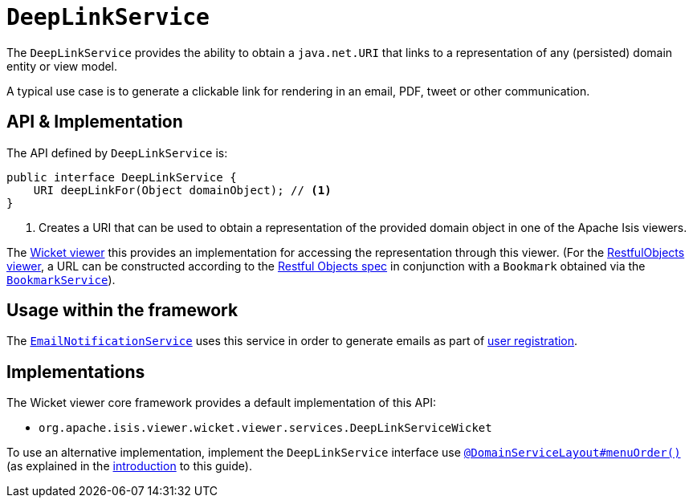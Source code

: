 [[_rgsvc_integration-api_DeepLinkService]]
= `DeepLinkService`
:Notice: Licensed to the Apache Software Foundation (ASF) under one or more contributor license agreements. See the NOTICE file distributed with this work for additional information regarding copyright ownership. The ASF licenses this file to you under the Apache License, Version 2.0 (the "License"); you may not use this file except in compliance with the License. You may obtain a copy of the License at. http://www.apache.org/licenses/LICENSE-2.0 . Unless required by applicable law or agreed to in writing, software distributed under the License is distributed on an "AS IS" BASIS, WITHOUT WARRANTIES OR  CONDITIONS OF ANY KIND, either express or implied. See the License for the specific language governing permissions and limitations under the License.
:_basedir: ../../
:_imagesdir: images/



The `DeepLinkService` provides the ability to obtain a `java.net.URI` that links to a representation of any (persisted) domain entity or
view model.

A typical use case is to generate a clickable link for rendering in an email, PDF, tweet or other communication.



== API & Implementation

The API defined by `DeepLinkService` is:

[source,java]
----
public interface DeepLinkService {
    URI deepLinkFor(Object domainObject); // <1>
}
----
<1> Creates a URI that can be used to obtain a representation of the provided domain object in one of the Apache Isis viewers.

The xref:../ugvw/ugvw.adoc#[Wicket viewer] this provides an implementation for accessing the representation through this viewer.  (For the xref:../ugvro/ugvro.adoc#[RestfulObjects viewer], a URL can be constructed according to the link:http://www.restfulobjects.org[Restful Objects spec] in conjunction with a `Bookmark` obtained via the xref:../rgsvc/rgsvc.adoc#_rgsvc_integration-api_BookmarkService[`BookmarkService`]).



== Usage within the framework

The xref:../rgsvc/rgsvc.adoc#_rgsvc_presentation-layer-spi_EmailNotificationService[`EmailNotificationService`] uses this service in order to generate emails as part of xref:../ugvw/ugvw.adoc#_ugvw_features_user-registration[user registration].



== Implementations

The Wicket viewer core framework provides a default implementation of this API:

* `org.apache.isis.viewer.wicket.viewer.services.DeepLinkServiceWicket`


To use an alternative implementation, implement the `DeepLinkService` interface use xref:../rgant/rgant.adoc#_rgant-DomainServiceLayout_menuOrder[`@DomainServiceLayout#menuOrder()`] (as explained in the xref:../rgsvc/rgsvc.adoc#__rgsvc_intro_overriding-the-services[introduction] to this guide).
